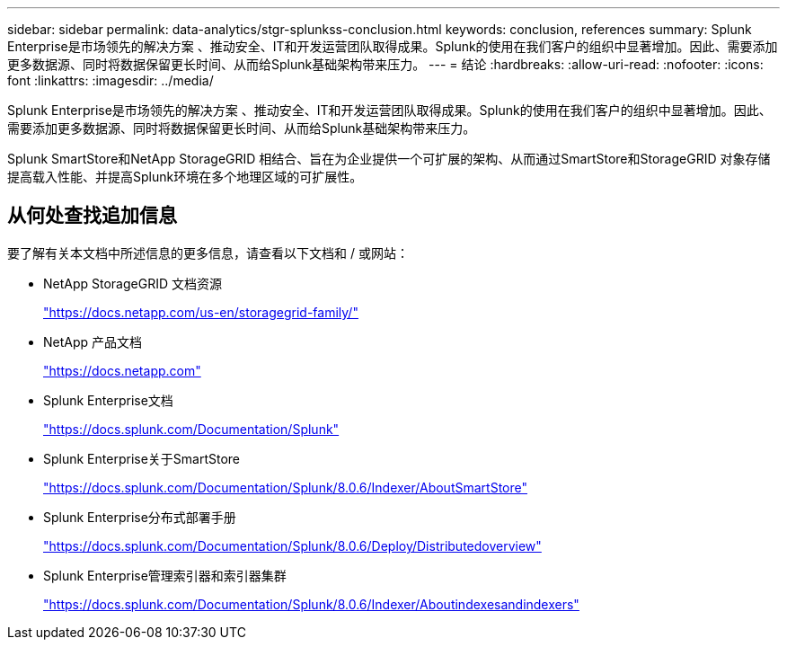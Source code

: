 ---
sidebar: sidebar 
permalink: data-analytics/stgr-splunkss-conclusion.html 
keywords: conclusion, references 
summary: Splunk Enterprise是市场领先的解决方案 、推动安全、IT和开发运营团队取得成果。Splunk的使用在我们客户的组织中显著增加。因此、需要添加更多数据源、同时将数据保留更长时间、从而给Splunk基础架构带来压力。 
---
= 结论
:hardbreaks:
:allow-uri-read: 
:nofooter: 
:icons: font
:linkattrs: 
:imagesdir: ../media/


[role="lead"]
Splunk Enterprise是市场领先的解决方案 、推动安全、IT和开发运营团队取得成果。Splunk的使用在我们客户的组织中显著增加。因此、需要添加更多数据源、同时将数据保留更长时间、从而给Splunk基础架构带来压力。

Splunk SmartStore和NetApp StorageGRID 相结合、旨在为企业提供一个可扩展的架构、从而通过SmartStore和StorageGRID 对象存储提高载入性能、并提高Splunk环境在多个地理区域的可扩展性。



== 从何处查找追加信息

要了解有关本文档中所述信息的更多信息，请查看以下文档和 / 或网站：

* NetApp StorageGRID 文档资源
+
https://docs.netapp.com/us-en/storagegrid-family/["https://docs.netapp.com/us-en/storagegrid-family/"^]

* NetApp 产品文档
+
https://docs.netapp.com["https://docs.netapp.com"^]

* Splunk Enterprise文档
+
https://docs.splunk.com/Documentation/Splunk["https://docs.splunk.com/Documentation/Splunk"^]

* Splunk Enterprise关于SmartStore
+
https://docs.splunk.com/Documentation/Splunk/8.0.6/Indexer/AboutSmartStore["https://docs.splunk.com/Documentation/Splunk/8.0.6/Indexer/AboutSmartStore"^]

* Splunk Enterprise分布式部署手册
+
https://docs.splunk.com/Documentation/Splunk/8.0.6/Deploy/Distributedoverview["https://docs.splunk.com/Documentation/Splunk/8.0.6/Deploy/Distributedoverview"^]

* Splunk Enterprise管理索引器和索引器集群
+
https://docs.splunk.com/Documentation/Splunk/8.0.6/Indexer/Aboutindexesandindexers["https://docs.splunk.com/Documentation/Splunk/8.0.6/Indexer/Aboutindexesandindexers"^]



